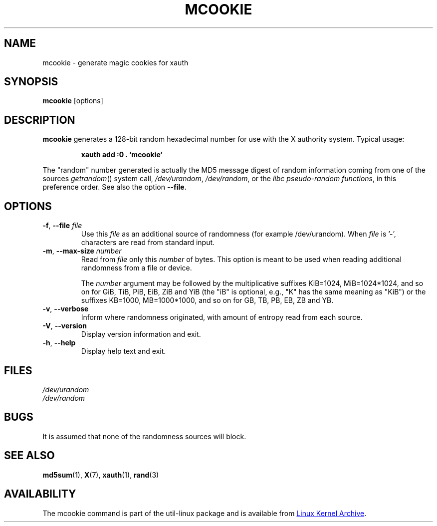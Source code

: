 .\" mcookie.1 --
.\" Public Domain 1995 Rickard E. Faith (faith@cs.unc.edu)
.TH MCOOKIE 1 "December 2014" "util-linux" "User Commands"
.SH NAME
mcookie \- generate magic cookies for xauth
.SH SYNOPSIS
.B mcookie
[options]
.SH DESCRIPTION
.B mcookie
generates a 128-bit random hexadecimal number for use with the X authority
system.  Typical usage:
.sp
.RS
.B xauth add :0 . `mcookie`
.RE
.PP
The "random" number generated is actually the MD5 message
digest of random information coming from one of the sources
.IR getrandom ()
system call,
.IR /dev/urandom ,
.IR /dev/random ,
or the
.IR "libc pseudo-random functions" ,
in this preference order. See also the option \fB\-\-file\fR.
.SH OPTIONS
.TP
.BR \-f , " \-\-file " \fIfile
Use this \fIfile\fR as an additional source of randomness (for example /dev/urandom).
When \fIfile\fR is '-', characters are read from standard input.
.TP
.BR \-m , " \-\-max\-size " \fInumber
Read from \fIfile\fR only this \fInumber\fR of bytes.
This option is meant to be used when reading additional
randomness from a file or device.
.IP
The
.I number
argument may be followed by the multiplicative suffixes KiB=1024,
MiB=1024*1024, and so on for GiB, TiB, PiB, EiB, ZiB and YiB (the "iB" is
optional, e.g., "K" has the same meaning as "KiB") or the suffixes
KB=1000, MB=1000*1000, and so on for GB, TB, PB, EB, ZB and YB.
.TP
.BR \-v , " \-\-verbose"
Inform where randomness originated, with amount of entropy read from each
source.
.TP
.BR \-V , " \-\-version"
Display version information and exit.
.TP
.BR \-h , " \-\-help"
Display help text and exit.
.SH FILES
.I /dev/urandom
.br
.I /dev/random
.SH BUGS
It is assumed that none of the randomness sources will block.
.SH SEE ALSO
.BR md5sum (1),
.BR X (7),
.BR xauth (1),
.BR rand (3)
.SH AVAILABILITY
The mcookie command is part of the util-linux package and is available from
.UR https://\:www.kernel.org\:/pub\:/linux\:/utils\:/util-linux/
Linux Kernel Archive
.UE .
